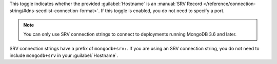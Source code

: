 This toggle indicates whether the provided :guilabel:`Hostname`
is an :manual:`SRV Record
</reference/connection-string/#dns-seedlist-connection-format>`.
If this toggle is enabled, you do not need to specify a port.

.. note::

   You can only use SRV connection strings to connect to deployments
   running MongoDB 3.6 and later.

SRV connection strings have a prefix of ``mongodb+srv:``.
If you are using an SRV connection string, you do not need to
include ``mongodb+srv`` in your :guilabel:`Hostname`.

.. example::

    If the following is your SRV connection string for your MongoDB instance:

    .. code-block:: shell
        :copyable: false

        mongodb+srv://<username>:<password>@gettingstarted-7q2cs.mongodb.net/test

    Then, in |compass-short|, you would specify your
    :guilabel:`Hostname` as:

    .. code-block:: shell
        :copyable: false

        gettingstarted-7q2cs.mongodb.net
